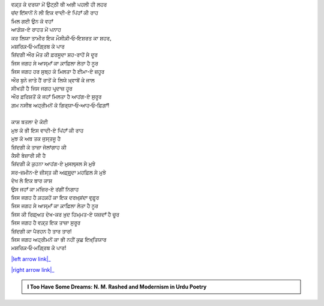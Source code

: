 .. title: §4ـ ਵਾਦੀ-ਏ ਪਿਂਹਾਁ
.. slug: itoohavesomedreams/poem_4
.. date: 2016-03-02 15:55:17 UTC
.. tags: poem itoohavesomedreams rashid
.. link: 
.. description: Devanagari version of "Vādī-e pinhāñ"
.. type: text



| ਵਕ਼੍ਤ ਕੇ ਦਰਯਾ ਮੇਂ ਉਟ੍ਠੀ ਥੀ ਅਭੀ ਪਹਲੀ ਹੀ ਲਹਰ
| ਚਂਦ ਇਂਸਾਨੋਂ ਨੇ ਲੀ ਇਕ ਵਾਦੀ-ਏ ਪਿਂਹਾਁ ਕੀ ਰਾਹ
| ਮਿਲ ਗਈ ਉਨ ਕੋ ਵਹਾਁ
| ਆਗ਼ੋਸ਼-ਏ ਰਾਹਤ ਮੇਂ ਪਨਾਹ
| ਕਰ ਲਿਯਾ ਤਾਮੀਰ ਇਕ ਮੌਸੀਕ਼ੀ‐ਓ‐ਇਸ਼ਰਤ ਕਾ ਸ਼ਹਰ,
| ਮਸ਼ਰਿਕ਼‐ਓ‐ਮਗ਼੍ਰਿਬ ਕੇ ਪਾਰ
| ਜ਼ਿਂਦਗੀ ਔਰ ਮੌਤ ਕੀ ਫ਼ਰਸੂਦਾ ਸ਼ਹ-ਰਾਹੋਂ ਸੇ ਦੂਰ
| ਜਿਸ ਜਗਹ ਸੇ ਆਸ੍ਮਾਁ ਕਾ ਕ਼ਾਫ਼ਿਲਾ ਲੇਤਾ ਹੈ ਨੂਰ
| ਜਿਸ ਜਗਹ ਹਰ ਸੁਬ੍ਹ ਕੋ ਮਿਲਤਾ ਹੈ ਈਮਾ-ਏ ਜ਼ਹੂਰ
| ਔਰ ਬੁਨੇ ਜਾਤੇ ਹੈਂ ਰਾਤੋਂ ਕੇ ਲਿਯੇ ਖ਼੍ਵਾਬੋਂ ਕੇ ਜਾਲ
| ਸੀਖਤੀ ਹੈ ਜਿਸ ਜਗਹ ਪਰ੍ਦਾਜ਼ ਹੂਰ
| ਔਰ ਫ਼ਰਿਸ਼ਤੋਂ ਕੋ ਜਹਾਁ ਮਿਲਤਾ ਹੈ ਆਹਂਗ-ਏ ਸੁਰੂਰ
| ਗ਼ਮ ਨਸੀਬ ਅਹ੍ਰੀਮਨੋਂ ਕੋ ਗਿਰ੍ਯਾ‐ਓ‐ਆਹ‐ਓ‐ਫ਼ਿਗ਼ਾਁ!
| 
| ਕਾਸ਼ ਬਤਲਾ ਦੇ ਕੋਈ
| ਮੁਝ ਕੋ ਭੀ ਇਸ ਵਾਦੀ-ਏ ਪਿਂਹਾਁ ਕੀ ਰਾਹ
| ਮੁਝ ਕੋ ਅਬ ਤਕ ਜੁਸ੍ਤਜੂ ਹੈ
| ਜ਼ਿਂਦਗੀ ਕੇ ਤਾਜ਼ਾ ਜੋਲਾਂਗਾਹ ਕੀ
| ਕੈਸੀ ਬੇਜ਼ਾਰੀ ਸੀ ਹੈ
| ਜ਼ਿਂਦਗੀ ਕੇ ਕੁਹਨਾ ਆਹਂਗ-ਏ ਮੁਸਲ੍ਸਲ ਸੇ ਮੁਝੇ
| ਸਰ-ਜ਼ਮੀਨ-ਏ ਜ਼ੀਸ੍ਤ ਕੀ ਅਫ਼੍ਸੁਰ੍ਦਾ ਮਹਫ਼ਿਲ ਸੇ ਮੁਝੇ
| ਦੇਖ ਲੇ ਇਕ ਬਾਰ ਕਾਸ਼
| ਉਸ ਜਹਾਁ ਕਾ ਮਂਜ਼ਿਰ-ਏ ਰਂਗੀਂ ਨਿਗਾਹ
| ਜਿਸ ਜਗਹ ਹੈ ਕ਼ਹਕ਼ਹੋਂ ਕਾ ਇਕ ਦਰਖ਼੍ਸ਼ਂਦਾ ਵੁਫ਼ੂਰ
| ਜਿਸ ਜਗਹ ਸੇ ਆਸ੍ਮਾਁ ਕਾ ਕ਼ਾਫ਼ਿਲਾ ਲੇਤਾ ਹੈ ਨੂਰ
| ਜਿਸ ਕੀ ਰਿਫ਼੍ਅਤ ਦੇਖ-ਕਰ ਖ਼ੁਦ ਹਿਮ੍ਮਤ-ਏ ਯਜ਼ਦਾਁ ਹੈ ਚੂਰ
| ਜਿਸ ਜਗਹ ਹੈ ਵਕ਼੍ਤ ਇਕ ਤਾਜ਼ਾ ਸੁਰੂਰ
| ਜ਼ਿਂਦਗੀ ਕਾ ਪੈਰਹਨ ਹੈ ਤਾਰ ਤਾਰ!
| ਜਿਸ ਜਗਹ ਅਹ੍ਰੀਮਨੋਂ ਕਾ ਭੀ ਨਹੀਂ ਕੁਛ ਇਖ਼੍ਤਿਯਾਰ
| ਮਸ਼ਰਿਕ਼‐ਓ‐ਮਗ਼੍ਰਿਬ ਕੇ ਪਾਰ!

|left arrow link|_

|right arrow link|_



.. |left arrow link| replace:: :emoji:`arrow_left` §3. ਸਿਤਾਰੇ (ਸਾਨੇਟ) 
.. _left arrow link: /hi/itoohavesomedreams/poem_3

.. |right arrow link| replace::  §5. ਗੁਨਾਹ ਔਰ ਮੁਹਬ੍ਬਤ :emoji:`arrow_right` 
.. _right arrow link: /hi/itoohavesomedreams/poem_5

.. admonition:: I Too Have Some Dreams: N. M. Rashed and Modernism in Urdu Poetry


  .. link_figure:: /itoohavesomedreams/
        :title: I Too Have Some Dreams Resource Page
        :class: link-figure
        :image_url: /galleries/i2havesomedreams/i2havesomedreams-small.jpg
        
.. _جمیل نوری نستعلیق فانٹ: http://ur.lmgtfy.com/?q=Jameel+Noori+nastaleeq
 

